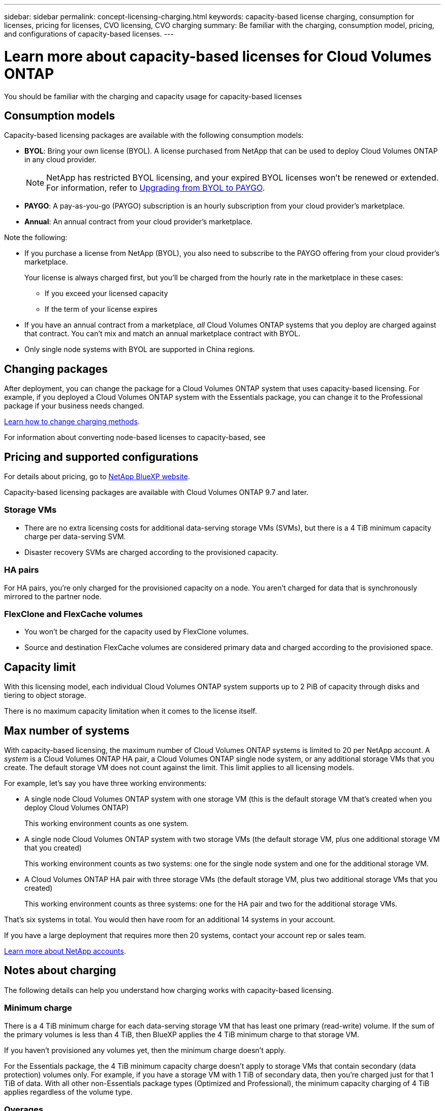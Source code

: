 ---
sidebar: sidebar
permalink: concept-licensing-charging.html
keywords: capacity-based license charging, consumption for licenses, pricing for licenses, CVO licensing, CVO charging
summary: Be familiar with the charging, consumption model, pricing, and configurations of capacity-based licenses.
---

= Learn more about capacity-based licenses for Cloud Volumes ONTAP
:hardbreaks:
:nofooter:
:icons: font
:linkattrs:
:imagesdir: ./media/

[.lead]
You should be familiar with the charging and capacity usage for capacity-based licenses

== Consumption models

Capacity-based licensing packages are available with the following consumption models:

* *BYOL*: Bring your own license (BYOL). A license purchased from NetApp that can be used to deploy Cloud Volumes ONTAP in any cloud provider.
[NOTE]
NetApp has restricted BYOL licensing, and your expired BYOL licenses won't be renewed or extended. For information, refer to https://docs.netapp.com/us-en/cloud-volumes-ontap/upgrade/upgrade-licensing.html[Upgrading from BYOL to PAYGO^].
ifdef::azure[]
+
Note that the Optimized package is not available with BYOL.
endif::azure[]

* *PAYGO*: A pay-as-you-go (PAYGO) subscription is an hourly subscription from your cloud provider's marketplace.

* *Annual*: An annual contract from your cloud provider's marketplace.

Note the following:

* If you purchase a license from NetApp (BYOL), you also need to subscribe to the PAYGO offering from your cloud provider's marketplace.
+
Your license is always charged first, but you'll be charged from the hourly rate in the marketplace in these cases:

** If you exceed your licensed capacity
** If the term of your license expires

* If you have an annual contract from a marketplace, _all_ Cloud Volumes ONTAP systems that you deploy are charged against that contract. You can't mix and match an annual marketplace contract with BYOL.

* Only single node systems with BYOL are supported in China regions.

== Changing packages

After deployment, you can change the package for a Cloud Volumes ONTAP system that uses capacity-based licensing. For example, if you deployed a Cloud Volumes ONTAP system with the Essentials package, you can change it to the Professional package if your business needs changed.

link:task-manage-capacity-licenses.html[Learn how to change charging methods].

For information about converting node-based licenses to capacity-based, see 

== Pricing and supported configurations

For details about pricing, go to https://bluexp.netapp.com/pricing/[NetApp BlueXP website^].

Capacity-based licensing packages are available with Cloud Volumes ONTAP 9.7 and later.

=== Storage VMs

* There are no extra licensing costs for additional data-serving storage VMs (SVMs), but there is a 4 TiB minimum capacity charge per data-serving SVM.

* Disaster recovery SVMs are charged according to the provisioned capacity.

=== HA pairs

For HA pairs, you're only charged for the provisioned capacity on a node. You aren't charged for data that is synchronously mirrored to the partner node.

=== FlexClone and FlexCache volumes

* You won't be charged for the capacity used by FlexClone volumes.

* Source and destination FlexCache volumes are considered primary data and charged according to the provisioned space.


== Capacity limit

With this licensing model, each individual Cloud Volumes ONTAP system supports up to 2 PiB of capacity through disks and tiering to object storage.

There is no maximum capacity limitation when it comes to the license itself.

== Max number of systems

With capacity-based licensing, the maximum number of Cloud Volumes ONTAP systems is limited to 20 per NetApp account. A _system_ is a Cloud Volumes ONTAP HA pair, a Cloud Volumes ONTAP single node system, or any additional storage VMs that you create. The default storage VM does not count against the limit. This limit applies to all licensing models.

For example, let's say you have three working environments:

* A single node Cloud Volumes ONTAP system with one storage VM (this is the default storage VM that's created when you deploy Cloud Volumes ONTAP)
+
This working environment counts as one system.

* A single node Cloud Volumes ONTAP system with two storage VMs (the default storage VM, plus one additional storage VM that you created)
+
This working environment counts as two systems: one for the single node system and one for the additional storage VM.

* A Cloud Volumes ONTAP HA pair with three storage VMs (the default storage VM, plus two additional storage VMs that you created)
+
This working environment counts as three systems: one for the HA pair and two for the additional storage VMs.

That's six systems in total. You would then have room for an additional 14 systems in your account.

If you have a large deployment that requires more then 20 systems, contact your account rep or sales team.

https://docs.netapp.com/us-en/bluexp-setup-admin/concept-netapp-accounts.html[Learn more about NetApp accounts^].

== Notes about charging

The following details can help you understand how charging works with capacity-based licensing.

=== Minimum charge

There is a 4 TiB minimum charge for each data-serving storage VM that has least one primary (read-write) volume. If the sum of the primary volumes is less than 4 TiB, then BlueXP applies the 4 TiB minimum charge to that storage VM.

If you haven't provisioned any volumes yet, then the minimum charge doesn't apply.

For the Essentials package, the 4 TiB minimum capacity charge doesn't apply to storage VMs that contain secondary (data protection) volumes only. For example, if you have a storage VM with 1 TiB of secondary data, then you're charged just for that 1 TiB of data. With all other non-Essentials package types (Optimized and Professional), the minimum capacity charging of 4 TiB applies regardless of the volume type. 

=== Overages

If you exceed your BYOL capacity or if your license expires, you'll be charged for overages at hourly rates based on your marketplace subscription. Overages are charged at marketplace rates, with a preference for using available capacity from other licenses first.

=== Essentials package

With the Essentials package, you're billed by the deployment type (HA or single node) and the volume type (primary or secondary). Pricing from high to low is in the following order: _Essentials Primary HA_, _Essentials Primary Single Node_, _Essentials Secondary HA_, and _Essentials Secondary Single Node_. Alternately, when you purchase a marketplace contract or accept a private offer, capacity charges are the same for any deployment or volume type.

Licensing is based entirely on the volume type created within Cloud Volumes ONTAP systems:

* Essentials Single Node: Read/write volumes created on a Cloud Volumes ONTAP system using one ONTAP node only.
* Essentials HA: Read/write volumes using two ONTAP nodes that can fail over to each other for non-disruptive data access.
* Essentials Secondary Single Node: Data Protection (DP) type volumes (typically SnapMirror or SnapVault destination volumes that are read-only) created on a Cloud Volumes ONTAP system using one ONTAP node only.
+
[NOTE]
If a read-only/DP volume becomes a primary volume, BlueXP considers it as primary data and the charging costs are calculated based on the time the volume was in read/write mode. When the volume is again made read-only/DP, BlueXP considers it as secondary data again and charges accordingly using the best matching license in the digital wallet.
+
* Essentials Secondary HA: Data Protection (DP) type volumes (typically SnapMirror or SnapVault destination volumes that are read-only) created on a Cloud Volumes ONTAP system using two ONTAP nodes that can fail over to each other for non-disruptive data access.

.BYOL
If you purchased an Essentials license from NetApp (BYOL) and you exceed the licensed capacity for that deployment and volume type, the BlueXP digital wallet charges overages against a higher priced Essentials license (if you have one and there is available capacity). This happens because we first use the available capacity that you've already purchased as prepaid capacity before charging against the marketplace. If there is no available capacity with your BYOL license, the exceeded capacity will be charged at marketplace on-demand hourly rates (PAYGO) and will add costs to your monthly bill.

Here's an example. Let's say you have the following licenses for the Essentials package:

* A 500 TiB _Essentials Secondary HA_ license that has 500 TiB of committed capacity
* A 500 TiB _Essentials Single Node_ license that only has 100 TiB of committed capacity

Another 50 TiB is provisioned on an HA pair with secondary volumes. Instead of charging that 50 TiB to PAYGO, the BlueXP digital wallet charges the 50 TiB overage against the _Essentials Single Node_ license. That license is priced higher than _Essentials Secondary HA_, but it's making use of a license you have already purchased, and it will not add costs to your monthly bill.

In the BlueXP digital wallet, that 50 TiB will be shown as charged against the _Essentials Single Node_ license.

Here's another example. Let's say you have the following licenses for the Essentials package:

* A 500 TiB _Essentials Secondary HA_ license that has 500 TiB of committed capacity
* A 500 TiB _Essentials Single Node_ license that only has 100 TiB of committed capacity

Another 100 TiB is provisioned on an HA pair with primary volumes. The license you purchased doesn't have _Essentials Primary HA_ committed capacity. The _Essentials Primary HA_ license is priced higher than both the _Essentials Primary Single Node_ and _Essentials Secondary HA_ licenses. 

In this example, the BlueXP digital wallet charges overages at the marketplace rate for the additional 100 TiB. The overage charges will appear on your monthly bill.  

.Marketplace contracts or private offers
If you purchased an Essentials license as part of a marketplace contract or a private offer, the BYOL logic does not apply, and you must have the exact license type for the usage. License type includes volume type (primary or secondary) and the deployment type (HA or single node). 

For example, let's say you deploy a Cloud Volumes ONTAP instance with the Essentials license. You then provision read-write volumes (primary single node) and read-only (secondary single node) volumes. Your marketplace contract or private offer must include capacity for _Essentials Single Node_ and _Essentials Secondary Single Node_ to cover the provisioned capacity. Any provisioned capacity that isn't part of your marketplace contract or private offer will be charged at the on-demand hourly rates (PAYGO) and will add costs to your monthly bill.